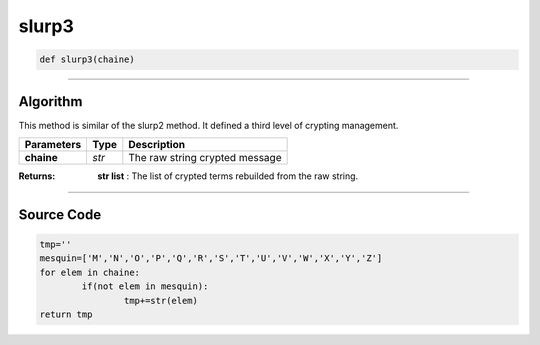 slurp3
======

.. code-block:: python	

	def slurp3(chaine)

_________________________________________________________________

**Algorithm**
-------------

This method is similar of the slurp2 method. It defined a third level of crypting management.

=============== ========== ==================================
**Parameters**   **Type**   **Description**
**chaine**      *str*       The raw string crypted message
=============== ========== ==================================

:Returns: **str list** : The list of crypted terms rebuilded from the raw string.

_________________________________________________________________

**Source Code**
---------------
 
.. code-block:: python

	tmp=''
	mesquin=['M','N','O','P','Q','R','S','T','U','V','W','X','Y','Z']
	for elem in chaine:
		if(not elem in mesquin):
			tmp+=str(elem)		
	return tmp
